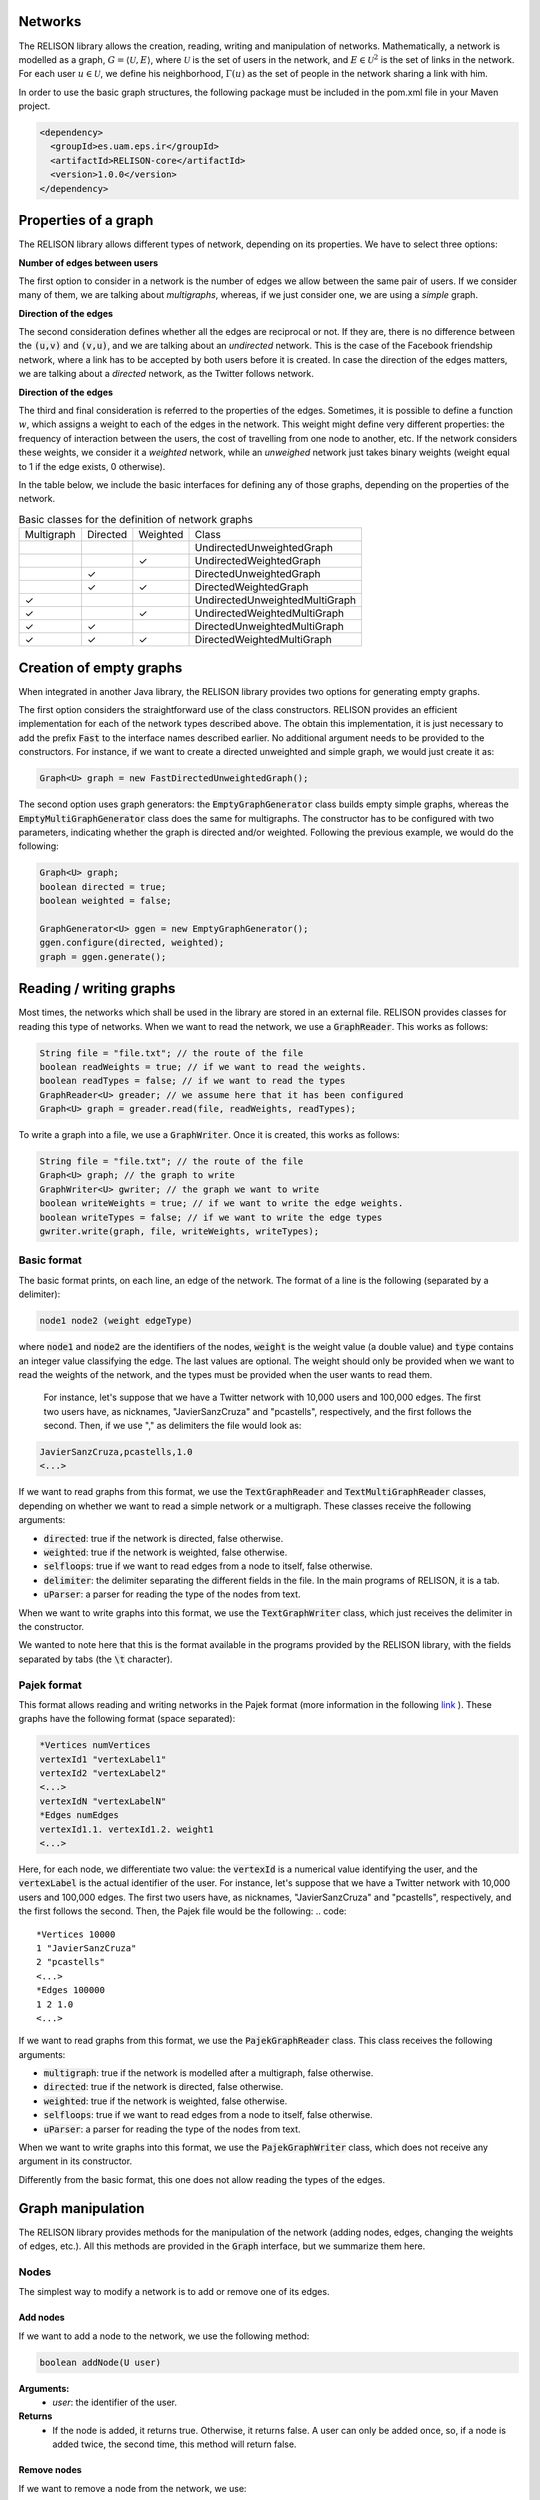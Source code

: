 Networks
=========
The RELISON library allows the creation, reading, writing and manipulation of networks. Mathematically, a network is modelled as a graph, 
:math:`G = \langle \mathcal{U}, E \rangle`, where :math:`\mathcal{U}` is the set of users in the network, and :math:`E \in \mathcal{U}^2` is the set of links in the network. For each user :math:`u \in \mathcal{U}`, we define his neighborhood, :math:`\Gamma(u)` as the set of people in the network sharing a link with him.

In order to use the basic graph structures, the following package must be included in the pom.xml file in your Maven project.

.. code:: xml

    <dependency>
      <groupId>es.uam.eps.ir</groupId>
      <artifactId>RELISON-core</artifactId>
      <version>1.0.0</version>
    </dependency>

Properties of a graph
======================
The RELISON library allows different types of network, depending on its properties. We have to select three options:

**Number of edges between users**

The first option to consider in a network is the number of edges we allow between the same pair of users. If we consider many of them, we are talking about *multigraphs*, whereas, if we just consider one, we are using a *simple* graph.

**Direction of the edges**

The second consideration defines whether all the edges are reciprocal or not. If they are, there is no difference between the :code:`(u,v)` and :code:`(v,u)`, and we are talking about an *undirected* network. This is the case of the Facebook friendship network, where a link has to be accepted by both users before it is created. In case the direction of the edges matters, we are talking about a *directed* network, as the Twitter follows network.

**Direction of the edges**

The third and final consideration is referred to the properties of the edges. Sometimes, it is possible to define a function :math:`w`, which assigns a weight to each of the edges in the network. This weight might define very different properties: the frequency of interaction between the users, the cost of travelling from one node to another, etc. If the network considers these weights, we consider it a *weighted* network, while an *unweighed* network just takes binary weights (weight equal to 1 if the edge exists, 0 otherwise).

In the table below, we include the basic interfaces for defining any of those graphs, depending on the properties of the network.

.. list-table:: Basic classes for the definition of network graphs

	* - Multigraph
	  - Directed
	  - Weighted
	  - Class
	* - 
	  - 
	  - 
	  - UndirectedUnweightedGraph
	* - 
	  -
	  - ✓
	  - UndirectedWeightedGraph
	* -
	  - ✓
	  - 
	  - DirectedUnweightedGraph
	* -
	  - ✓
	  - ✓
	  - DirectedWeightedGraph
	* - ✓
	  - 
	  - 
	  - UndirectedUnweightedMultiGraph
	* - ✓
	  -
	  - ✓
	  - UndirectedWeightedMultiGraph
	* - ✓
	  - ✓
	  - 
	  - DirectedUnweightedMultiGraph
	* - ✓
	  - ✓
	  - ✓
	  - DirectedWeightedMultiGraph

Creation of empty graphs
========================
When integrated in another Java library, the RELISON library provides two options for generating empty graphs.

The first option considers the straightforward use of the class constructors. RELISON provides an efficient implementation for each of the network types described above. The obtain this implementation, it is just necessary to add the prefix :code:`Fast` to the interface names 
described earlier. No additional argument needs to be provided to the constructors. For instance, if we want to create a directed unweighted and simple graph, we would just create it as:

.. code:: Java

	Graph<U> graph = new FastDirectedUnweightedGraph();

The second option uses graph generators: the :code:`EmptyGraphGenerator` class builds empty simple graphs, whereas the :code:`EmptyMultiGraphGenerator` class does the same for multigraphs. The constructor has to be configured with two parameters, indicating whether the graph is directed and/or weighted. Following the previous example, we would do the following:

.. code:: Java

	Graph<U> graph;
	boolean directed = true;
	boolean weighted = false;

	GraphGenerator<U> ggen = new EmptyGraphGenerator();
	ggen.configure(directed, weighted);
	graph = ggen.generate();

Reading / writing graphs
=========================
Most times, the networks which shall be used in the library are stored in an external file. RELISON provides classes for reading this type of networks. When we want to read the network, we use a :code:`GraphReader`. This works as follows:

.. code:: Java

	String file = "file.txt"; // the route of the file
	boolean readWeights = true; // if we want to read the weights.
	boolean readTypes = false; // if we want to read the types
	GraphReader<U> greader; // we assume here that it has been configured
	Graph<U> graph = greader.read(file, readWeights, readTypes);

To write a graph into a file, we use a :code:`GraphWriter`. Once it is created, this works as follows:

.. code:: Java

	String file = "file.txt"; // the route of the file
	Graph<U> graph; // the graph to write
	GraphWriter<U> gwriter; // the graph we want to write
	boolean writeWeights = true; // if we want to write the edge weights.
	boolean writeTypes = false; // if we want to write the edge types
	gwriter.write(graph, file, writeWeights, writeTypes);

Basic format
~~~~~~~~~~~~
The basic format prints, on each line, an edge of the network. The format of a line is the following (separated by a delimiter):

.. code:: 

	node1 node2 (weight edgeType)

where :code:`node1` and :code:`node2` are the identifiers of the nodes, :code:`weight` is the weight value (a double value) and :code:`type` contains an integer value classifying the edge. The last values are optional. The weight should only be provided when we want to read the weights of the network, and the types must be provided when the user wants to read them.

 For instance, let's suppose that we have a Twitter network with 10,000 users and 100,000 edges. The first two users have, as nicknames, "JavierSanzCruza" and "pcastells", respectively, and the first follows the second. Then, if we use "," as delimiters the file would look as:

.. code::

	JavierSanzCruza,pcastells,1.0
	<...>

If we want to read graphs from this format, we use the :code:`TextGraphReader` and :code:`TextMultiGraphReader` classes, depending on whether we want to read a simple network or a multigraph. These classes receive the following arguments:

* :code:`directed`: true if the network is directed, false otherwise.
* :code:`weighted`: true if the network is weighted, false otherwise.
* :code:`selfloops`: true if we want to read edges from a node to itself, false otherwise.
* :code:`delimiter`: the delimiter separating the different fields in the file. In the main programs of RELISON, it is a tab.
* :code:`uParser`: a parser for reading the type of the nodes from text.

When we want to write graphs into this format, we use the :code:`TextGraphWriter` class, which just receives the delimiter in the constructor.

We wanted to note here that this is the format available in the programs provided by the RELISON library, with the fields separated by tabs (the :code:`\t` character).

Pajek format
~~~~~~~~~~~~
This format allows reading and writing networks in the Pajek format (more information in the following `link <https://gephi.org/users/supported-graph-formats/pajek-net-format/>`_ ). These graphs have the following format (space separated):

.. code::

	*Vertices numVertices
	vertexId1 "vertexLabel1"
	vertexId2 "vertexLabel2"
	<...>
	vertexIdN "vertexLabelN"
	*Edges numEdges
	vertexId1.1. vertexId1.2. weight1
	<...>

Here, for each node, we differentiate two value: the :code:`vertexId` is a numerical value identifying the user, and the :code:`vertexLabel` is the actual identifier of the user. For instance, let's suppose that we have a Twitter network with 10,000 users and 100,000 edges. The first two users have, as nicknames, "JavierSanzCruza" and "pcastells", respectively, and the first follows the second. Then, the Pajek file would be the following:
.. code::

	*Vertices 10000
	1 "JavierSanzCruza"
	2 "pcastells"
	<...>
	*Edges 100000
	1 2 1.0
	<...>

If we want to read graphs from this format, we use the :code:`PajekGraphReader` class. This class receives the following arguments:

* :code:`multigraph`: true if the network is modelled after a multigraph, false otherwise.
* :code:`directed`: true if the network is directed, false otherwise.
* :code:`weighted`: true if the network is weighted, false otherwise.
* :code:`selfloops`: true if we want to read edges from a node to itself, false otherwise.
* :code:`uParser`: a parser for reading the type of the nodes from text.

When we want to write graphs into this format, we use the :code:`PajekGraphWriter` class, which does not receive any argument in its constructor.

Differently from the basic format, this one does not allow reading the types of the edges.


Graph manipulation
==================

The RELISON library provides methods for the manipulation of the network (adding nodes, edges, changing the weights of edges, etc.). All this methods are provided in the :code:`Graph` interface, but we summarize them here.

Nodes
~~~~~~~~~~~~~~~~

The simplest way to modify a network is to add or remove one of its edges.

Add nodes
^^^^^^^^^^

If we want to add a node to the network, we use the following method:

.. code:: Java
	
	boolean addNode(U user)

**Arguments:**
	* *user*: the identifier of the user.
**Returns**
	* If the node is added, it returns true. Otherwise, it returns false. A user can only be added once, so, if a node is added twice, the second time, this method will return false.

Remove nodes
^^^^^^^^^^^^

If we want to remove a node from the network, we use:


.. code:: Java
	
	boolean removeNode(U user)

**Arguments:**
	* *user*: the identifier of the user.
**Returns**
	* If the node is removed, it returns true. Otherwise, it returns false. If the user does not exist in the network, this method will return false.


Edges
~~~~~~~~~~~~~~~~

The second group of elements that we can modify in a network is the group of edges in the network. In this case, we have several methods of interest.

Add edges
^^^^^^^^^

To add edges, we can consider several options. We include here the most complete one, although more of them can be seen on the reference of the :code:`Graph` interface, `here <https://ir-uam.github.io/RELISON/javadoc/es/uam/eps/ir/relison/graph/Graph.html>`_.

.. code:: Java
	
	boolean addEdge(U orig, U dest, double weight, int type, boolean insertNodes)

**Arguments:**
	* :code:`orig`: the first node of the edge.
	* :code:`dest`: the second node of the edge.
	* :code:`weight`: the weight of the edge.
	* :code:`type`: the type of the edge.
	* :code:`insertNodes`: true if we want to add the nodes to the network if they do not exist, false otherwise.
**Returns**
	* If the edge is added, it returns true. Otherwise, it returns false. In simple networks, an edge can only be added once.

Update edge weights
^^^^^^^^^^^^^^^^^^^

If we want to modify the weight of an edge, we have to use the following methods. In simple networks, we have to use:

.. code:: Java
	
	boolean updateEdgeWeight(U orig, U dest, double newWeight)

**Arguments:**
	* :code:`orig`: the first node of the edge.
	* :code:`dest`: the second node of the edge.
	* :code:`newWeight`: the new weight of the edge.
**Returns**
	* If the edge weight is updated, it returns true. If the edge does not exist, it cannot be updated.

In multigraphs, we use the following method instead (the previous one just updates the first created edge between the users):

.. code:: Java
	
	boolean updateEdgeWeight(U orig, U dest, double newWeight, int idx)

**Arguments:**
	* :code:`orig`: the first node of the edge.
	* :code:`dest`: the second node of the edge.
	* :code:`newWeight`: the new weight of the edge.
	* :code:`idx`: the number of the edge between the users to modify.
**Returns**
	* If the edge weight is updated, it returns true. If the edge does not exist, it cannot be updated.

Update edge types
^^^^^^^^^^^^^^^^^^^

If we want to modify the type of an edge, we have to use the following methods. In simple networks, we have to use:

.. code:: Java
	
	boolean updateEdgeType(U orig, U dest, int newType)

**Arguments:**
	* :code:`orig`: the first node of the edge.
	* :code:`dest`: the second node of the edge.
	* :code:`newType`: the new type of the edge.
**Returns**
	* If the edge weight is updated, it returns true. If the edge does not exist, it cannot be updated.

In multigraphs, we use the following method instead (the previous one just updates the first created edge between the users):

.. code:: Java
	
	boolean updateEdgeType(U orig, U dest, double newType, int idx)

**Arguments:**
	* :code:`orig`: the first node of the edge.
	* :code:`dest`: the second node of the edge.
	* :code:`newType`: the new type of the edge.
	* :code:`idx`: the number of the edge between the users to modify.
**Returns**
	* If the edge type is updated, it returns true. If the edge does not exist, it cannot be updated.

Remove edges
^^^^^^^^^^^^^^^^^^^

Finally, if we want to remove an edge, we have to use the following method:

.. code:: Java
	
	boolean removeEdge(U orig, U dest)

**Arguments:**
	* :code:`orig`: the first node of the edge.
	* :code:`dest`: the second node of the edge.
**Returns**
	* If the edge weight is remove, it returns true. If the edge does not exist, it cannot be removed.

In multigraphs, we use the following method instead (the previous one just removes the first created edge between the users):

.. code:: Java
	
	boolean removeEdge(U orig, U dest, int idx)

**Arguments:**
	* :code:`orig`: the first node of the edge.
	* :code:`dest`: the second node of the edge.
	* :code:`idx`: the number of the edge between the users to remove.
**Returns**
	* If the edge type is updated, it returns true. If the edge does not exist, it cannot be updated.

Also, we provide a method to remove all the edges between two nodes in the multigraph:

.. code:: Java
	
	boolean removeEdges(U orig, U dest)

**Arguments:**
	* :code:`orig`: the first node of the edges.
	* :code:`dest`: the second node of the edges.
**Returns**
	* If the edge weight is remove, it returns true. If there are not edges between the users, they cannot be removed.

Accessing the properties of a network
======================================
In addition to the methods for modifying the structure of a social network, RELISON also provides methods for accessing to the basic information of a network: the nodes in the network, his neighbors, the weights and types of the edges, etc. Here, we summarize how this can be done. 

Users in the network
~~~~~~~~~~~~~~~~~~~~~~
The first element we explain how to access are the nodes in the network. In order to access the complete set of nodes, we can use the following method:

.. code:: Java
	
	Stream<U> getAllNodes()

**Returns**
	* An stream object containing the identifiers of all the nodes in the network.

If, instead of accessing to them, we just need to count them, we can use the following method of the graphs:

.. code:: Java
	
	long getVertexCount()

**Returns**
	* The number of vertices (nodes, users) in the network graph.

Edge properties
~~~~~~~~~~~~~~~
The next element we can access are the edges. If we know the endpoints of the edge, we can access their different properties. We differentiate four methods here:

Edge existence
^^^^^^^^^^^^^^
The first method allows us to know if there is a link between two users. The method signature is:

.. code:: Java
	
	boolean containsEdge(U orig, U dest)

**Arguments**
	* :code:`orig`: the first node.
	* :code:`dest`: the second node.

**Returns**
	* true if there is (at least) an edge, false otherwise.

In multigraphs, there is another method which allows us to obtain the number of edges between a pair of users:

.. code:: Java
	
	int getNumEdges(U orig, U dest)

**Arguments**
	* :code:`orig`: the first node.
	* :code:`dest`: the second node.

**Returns**
	* the number of edges between the two nodes.

Edge weight
^^^^^^^^^^^^
We might want to access the weight of an edge. For this, in simple graphs, we use the following method:

.. code:: Java

	double getEdgeWeight(U orig, U dest)

**Arguments**
	* :code:`orig`: the first node.
	* :code:`dest`: the second node.

**Returns**
	* the weight if it exists, :code:`NaN` otherwise.

In the case of multigraphs, the previous method allows us to obtain the sum of all the edge weights. If we want to obtain the individual weights, we have another method:

.. code:: Java

	List<Double> getEdgeWeights(U orig, U dest)

**Arguments**
	* :code:`orig`: the first node.
	* :code:`dest`: the second node.

**Returns**
	* a list containing all the edge weights if there is (at least) one edge between the users, null otherwise.

Edge types
^^^^^^^^^^^^
We might want to access the type of an edge. For this, in simple graphs, we use the following method:

.. code:: Java

	int getEdgeWeight(U orig, U dest)

**Arguments**
	* :code:`orig`: the first node.
	* :code:`dest`: the second node.

**Returns**
	* the type if it exists, -1 otherwise.

In the case of multigraphs, we have another method, which allows us to retrieve the weights of all the edges:

.. code:: Java

	List<Integer> getEdgeTypes(U orig, U dest)

**Arguments**
	* :code:`orig`: the first node.
	* :code:`dest`: the second node.

**Returns**
	* a list containing all the edge types if there is (at least) one edge between the users, null otherwise.

Edge number
^^^^^^^^^^^
The last method just allows us to determine how many edges our network has:

.. code:: Java

	long getEdgeCount()

**Returns**
	* the number of edges in the network.

Neighbors of a node
~~~~~~~~~~~~~~~~~~~
As accessing the edges in the network just by running over all the possible pairs of users and checking if the edge exists would be very slow, RELISON provides methods for accessing the neighborhood of a user. We explain them here.

Existence of neighbors
^^^^^^^^^^^^^^^^^^^^^^
The first group of methods study whether a node has (or not) neighbors in the network. Although there are several methods for this, here we only explain the following one:

.. code:: Java

	boolean hasNeighbors(U u, EdgeOrientation orient)

**Arguments**
	* :code:`u`: the node to study.
	* :code:`orient`: the orientation for selecting the neighbors (only useful in directed networks).

	    * :code:`IN`: for identifying if the user has incoming neighbors.
	    * :code:`OUT`: for identifying if the user has outgoing neighbors.
	    * :code:`UND`: for identifying if the user has either incoming or outgoing neighbors.
	    * :code:`MUTUAL`: for identifying if the user has neighbors who are both incoming and outgoing.

**Returns**
	* true if the node has neighbors, false otherwise.

Count
^^^^^^^^^^
The second group of methods allows us to identify how many neighbors a user has. 

.. code:: Java

	int getNeighbourhoodSize(U u, EdgeOrientation orient)

**Arguments**
	* :code:`u`: the node to study.
	* :code:`orient`: the orientation for selecting the neighbors (only useful in directed networks).

	    * :code:`IN`: for retrieving the incoming neighbors.
	    * :code:`OUT`: for retrieving the outgoing neighbors.
	    * :code:`UND`: for retrieving either incoming or outgoing neighbors.
	    * :code:`MUTUAL`: for retrieving the neighbors who are both incoming and outgoing.

**Returns**
	* the number of neighbors of the user.

There is another method, that allows us to study the number of edges connected to a node. This value is the same as the previous one in the case of simple networks, but it changes when it comes to multigraphs:

.. code:: Java

	int degree(U u, EdgeOrientation orient)

**Arguments**
	* :code:`u`: the node to study.
	* :code:`orient`: the orientation for selecting the neighbors (only useful in directed networks).

	    * :code:`IN`: for retrieving the incoming neighbors.
	    * :code:`OUT`: for retrieving the outgoing neighbors.
	    * :code:`UND`: for retrieving either incoming or outgoing neighbors.
	    * :code:`MUTUAL`: for retrieving the neighbors who are both incoming and outgoing.

**Returns**
	* the number of edges connected to the user (the degree), -1 if the user does not exist.


Neighbors
^^^^^^^^^^
The third group of methods allows us to identify the actual neighbors of a user in the network. The method we introduce here is the following:

.. code:: Java

	Stream<U> get(U u, EdgeOrientation orient)

**Arguments**
	* :code:`u`: the node to study.
	* :code:`orient`: the orientation for selecting the neighbors (only useful in directed networks).

	    * :code:`IN`: for retrieving the incoming neighbors.
	    * :code:`OUT`: for retrieving the outgoing neighbors.
	    * :code:`UND`: for retrieving either incoming or outgoing neighbors.
	    * :code:`MUTUAL`: for retrieving the neighbors who are both incoming and outgoing.

**Returns**
	* an stream containing the identifier of the networks.


Weights
^^^^^^^^
The fourth group of methods allows us to identify the weights of the nodes. We can use the following method:

.. code:: Java

	Stream<Weight<U, Double>> getNeighbourhoodWeights(U u, EdgeOrientation orient)

**Arguments**
	* :code:`u`: the node to study.
	* :code:`orient`: the orientation for selecting the neighbors (only useful in directed networks).

	    * :code:`IN`: for retrieving the incoming neighbors.
	    * :code:`OUT`: for retrieving the outgoing neighbors.
	    * :code:`UND`: for retrieving either incoming or outgoing neighbors.
	    * :code:`MUTUAL`: for retrieving the neighbors who are both incoming and outgoing.

**Returns**
	* an stream containing (user, weight) pairs. In multigraphs, a pair is included for each edge.

Additionally, in multigraphs, we can also use the following method:

.. code:: Java

	Stream<Weight<U, Double>> getNeighbourhoodWeightsLists(U u, EdgeOrientation orient)

**Arguments**
	* :code:`u`: the node to study.
	* :code:`orient`: the orientation for selecting the neighbors (only useful in directed networks).

	    * :code:`IN`: for retrieving the incoming neighbors.
	    * :code:`OUT`: for retrieving the outgoing neighbors.
	    * :code:`UND`: for retrieving either incoming or outgoing neighbors.
	    * :code:`MUTUAL`: for retrieving the neighbors who are both incoming and outgoing.

**Returns**
	* an stream containing (user, list of weights) pairs.

Edge types
^^^^^^^^^^
The fifth and last group of methods allows us to identify the weights of the nodes. We can use the following method:

.. code:: Java

	Stream<Weight<U, Integer>> getNeighbourhoodTypes(U u, EdgeOrientation orient)

**Arguments**
	* :code:`u`: the node to study.
	* :code:`orient`: the orientation for selecting the neighbors (only useful in directed networks).

	    * :code:`IN`: for retrieving the incoming neighbors.
	    * :code:`OUT`: for retrieving the outgoing neighbors.
	    * :code:`UND`: for retrieving either incoming or outgoing neighbors.
	    * :code:`MUTUAL`: for retrieving the neighbors who are both incoming and outgoing.

**Returns**
	* an stream containing (user, type) pairs. In multigraphs, a pair is included for each edge.

Additionally, in multigraphs, we can also use the following method:

.. code:: Java

	Stream<Weight<U, Integer>> getNeighbourhoodTypesLists(U u, EdgeOrientation orient)

**Arguments**
	* :code:`u`: the node to study.
	* :code:`orient`: the orientation for selecting the neighbors (only useful in directed networks).

	    * :code:`IN`: for retrieving the incoming neighbors.
	    * :code:`OUT`: for retrieving the outgoing neighbors.
	    * :code:`UND`: for retrieving either incoming or outgoing neighbors.
	    * :code:`MUTUAL`: for retrieving the neighbors who are both incoming and outgoing.

**Returns**
	* an stream containing (user, list of types) pairs.

Adjacency matrix
~~~~~~~~~~~~~~~~
In addition to the graph object, we can represent the network using the adjacency matrix of the network. This matrix has in the :math:`(u,v)` coordinate, the weight of the edge between nodes :math:`u` and :math:`v`. We can obtain this matrix using the following method:

.. code:: Java

	double[][] getAdjacencyMatrix(EdgeOrientation orient)

**Arguments**
	* :code:`orient`: the orientation for selecting the matrix (only useful in directed networks).

	    * :code:`IN`: the :math:`(u,v)` coordinate contains the weight of the :math:`(v,u)` weight.
	    * :code:`OUT`: the :math:`(u,v)` coordinate contains the weight of the :math:`(u,v)` weight (natural adjacency matrix)
	    * :code:`UND`: the :math:`(u,v)` coordinate contains the :math:`w(u,v) + w(v,u)`.
	    * :code:`MUTUAL`: the :math:`(u,v)` coordinate contains the :math:`w(u,v) + w(v,u)` value if both edges exist, 0 otherwise.

**Returns**
	* an array containing the matrix.

We should note that the nodes in the network can be represented by any type of identifier (int, long, string, etc.). So, in order to map these identifiers to the indexes in the matrix, we can use the following method:

.. code:: Java

	Index<U> getAdjacencyMatrixMap()

**Returns**
	* an index, mapping user identifiers to indexes in the (0, numNodes-1) rank.